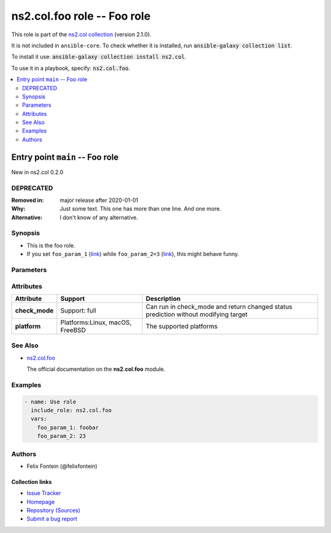 .. Created with antsibull-docs <ANTSIBULL_DOCS_VERSION>

ns2.col.foo role -- Foo role
++++++++++++++++++++++++++++

This role is part of the `ns2.col collection <https://galaxy.ansible.com/ui/repo/published/ns2/col/>`_ (version 2.1.0).

It is not included in ``ansible-core``.
To check whether it is installed, run :code:`ansible-galaxy collection list`.

To install it use: :code:`ansible-galaxy collection install ns2.col`.

To use it in a playbook, specify: :code:`ns2.col.foo`.

.. contents::
   :local:
   :depth: 2


Entry point ``main`` -- Foo role
--------------------------------

New in ns2.col 0.2.0

DEPRECATED
^^^^^^^^^^
:Removed in: major release after 2020-01-01
:Why: Just some text.
      This one has more than one line.
      And one more.
:Alternative: I don't know
              of any
              alternative.

Synopsis
^^^^^^^^

- This is the foo role.
- If you set :literal:`foo\_param\_1` (`link <#parameter-main--foo_param_1>`_) while :literal:`foo\_param\_2=3` (`link <#parameter-main--foo_param_2>`_)\ , this might behave funny.


Parameters
^^^^^^^^^^

.. raw:: html

  <table style="width: 100%;">
  <thead>
    <tr>
    <th><p>Parameter</p></th>
    <th><p>Comments</p></th>
  </tr>
  </thead>
  <tbody>
  <tr>
    <td valign="top">
      <div class="ansibleOptionAnchor" id="parameter-main--foo_param_1"></div>
      <p style="display: inline;"><strong>foo_param_1</strong></p>
      <a class="ansibleOptionLink" href="#parameter-main--foo_param_1" title="Permalink to this option"></a>
      <p style="font-size: small; margin-bottom: 0;">
        <span style="color: purple;">string</span>
      </p>

    </td>
    <td valign="top">
      <p>A string parameter</p>
      <p>If you set <code class="ansible-option literal notranslate"><strong><a class="reference internal" href="#parameter-main--foo_param_1"><span class="std std-ref"><span class="pre">foo_param_1</span></span></a></strong></code> while <code class="ansible-option-value literal notranslate"><a class="reference internal" href="#parameter-main--foo_param_2"><span class="std std-ref"><span class="pre">foo_param_2=3</span></span></a></code>, this might behave funny.</p>
    </td>
  </tr>
  <tr>
    <td valign="top">
      <div class="ansibleOptionAnchor" id="parameter-main--foo_param_2"></div>
      <p style="display: inline;"><strong>foo_param_2</strong></p>
      <a class="ansibleOptionLink" href="#parameter-main--foo_param_2" title="Permalink to this option"></a>
      <p style="font-size: small; margin-bottom: 0;">
        <span style="color: purple;">integer</span>
      </p>

    </td>
    <td valign="top">
      <p>An integer parameter with a default.</p>
      <p style="margin-top: 8px;"><b style="color: blue;">Default:</b> <code style="color: blue;">13</code></p>
    </td>
  </tr>
  </tbody>
  </table>




Attributes
^^^^^^^^^^

.. list-table::
  :widths: auto
  :header-rows: 1

  * - Attribute
    - Support
    - Description

  * - .. _ansible_collections.ns2.col.foo_role__attribute-main__check_mode:

      **check_mode**

    - Support: full



    -
      Can run in check\_mode and return changed status prediction without modifying target



  * - .. _ansible_collections.ns2.col.foo_role__attribute-main__platform:

      **platform**

    - Platforms:Linux, macOS, FreeBSD


    -
      The supported platforms





See Also
^^^^^^^^

* `ns2.col.foo <foo_module.rst>`__

  The official documentation on the **ns2.col.foo** module.

Examples
^^^^^^^^

.. code-block:: yaml

    - name: Use role
      include_role: ns2.col.foo
      vars:
        foo_param_1: foobar
        foo_param_2: 23


Authors
^^^^^^^

- Felix Fontein (@felixfontein)



.. Extra links

Collection links
~~~~~~~~~~~~~~~~

* `Issue Tracker <https://github.com/ansible-collections/community.general/issues>`__
* `Homepage <https://github.com/ansible-collections/community.crypto>`__
* `Repository (Sources) <https://github.com/ansible-collections/community.internal\_test\_tools>`__
* `Submit a bug report <https://github.com/ansible-community/antsibull-docs/issues/new?assignees=&labels=&template=bug\_report.md>`__
